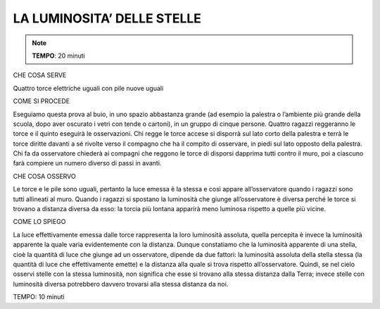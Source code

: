 LA LUMINOSITA’ DELLE STELLE
============================

.. note::
   **TEMPO**: 20 minuti


CHE COSA SERVE

Quattro torce elettriche uguali con pile nuove uguali

COME SI PROCEDE

Eseguiamo questa prova al buio, in uno spazio abbastanza grande (ad esempio la palestra o l’ambiente più grande della scuola, dopo aver oscurato i vetri con tende o cartoni), in un gruppo di cinque persone. Quattro ragazzi reggeranno le torce e il quinto eseguirà le osservazioni. Chi regge le torce accese si disporrà sul lato corto della palestra e terrà le torce diritte davanti a sé rivolte verso il compagno che ha il compito di osservare, in piedi sul lato opposto della palestra. Chi fa da osservatore chiederà ai compagni che reggono le torce di disporsi dapprima tutti contro il muro, poi a ciascuno farà compiere un numero diverso di passi in avanti.

CHE COSA OSSERVO

Le torce e le pile sono uguali, pertanto la luce emessa è la stessa e così appare all’osservatore quando i ragazzi sono tutti allineati al muro. Quando i ragazzi si spostano la luminosità che giunge all’osservatore è diversa perché le torce si trovano a distanza diversa da esso: la torcia più lontana apparirà meno luminosa rispetto a quelle più vicine.

COME LO SPIEGO

La luce effettivamente emessa dalle torce rappresenta la loro luminosità assoluta, quella percepita è invece la luminosità apparente la quale varia evidentemente con la distanza. Dunque constatiamo che la luminosità apparente di una stella, cioè la quantità di luce che giunge ad un osservatore, dipende da due fattori: la luminosità assoluta della stella stessa (la quantità di luce che effettivamente emette) e la distanza alla quale si trova rispetto all’osservatore. Quindi, se nel cielo osservi stelle con la stessa luminosità, non significa che esse si trovano alla stessa distanza dalla Terra; invece stelle con luminosità diversa potrebbero davvero trovarsi alla stessa distanza da noi.

TEMPO: 10 minuti
